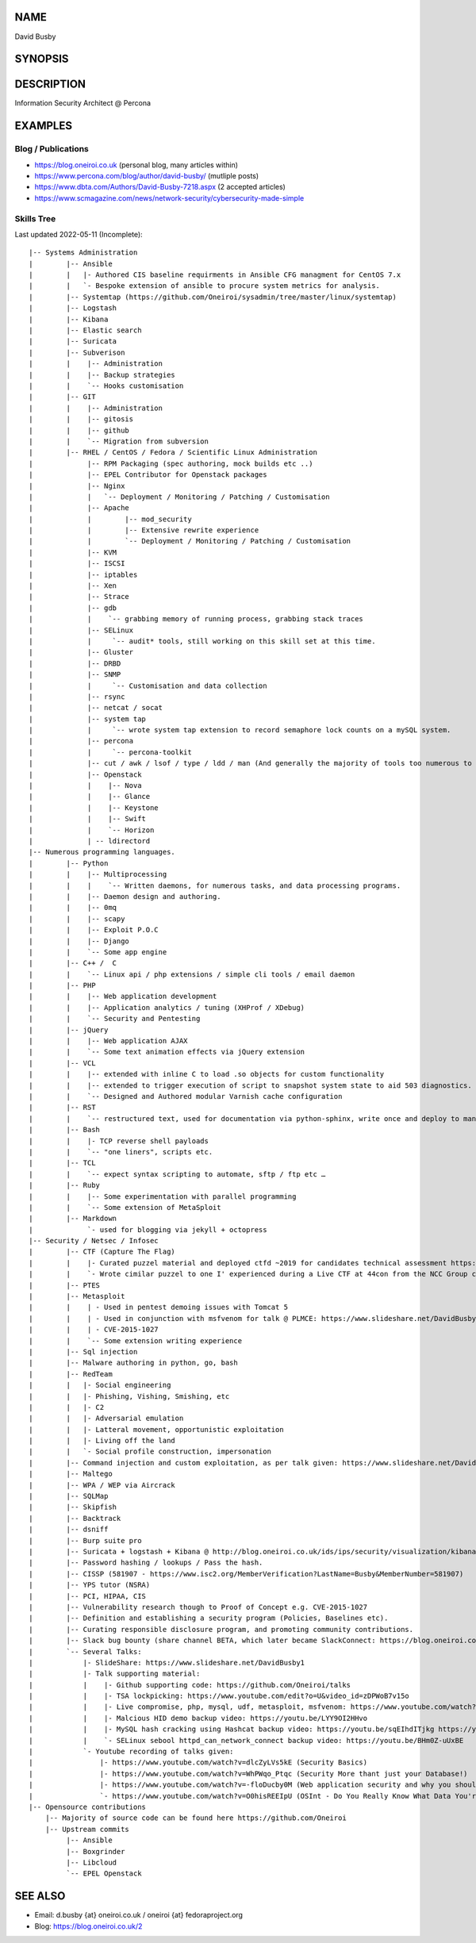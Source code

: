 .. David Busby documentation master file, created by
   sphinx-quickstart on Wed Feb  8 13:10:22 2012.
   You can adapt this file completely to your liking, but it should at least
   contain the root `toctree` directive.

NAME
====
David Busby

SYNOPSIS
========


DESCRIPTION
===========

Information Security Architect @ Percona

EXAMPLES
========

Blog / Publications
-------------------

* https://blog.oneiroi.co.uk (personal blog, many articles within)
* https://www.percona.com/blog/author/david-busby/ (mutliple posts)
* https://www.dbta.com/Authors/David-Busby-7218.aspx (2 accepted articles)
* https://www.scmagazine.com/news/network-security/cybersecurity-made-simple

Skills Tree
-----------

Last updated 2022-05-11 (Incomplete)::

     
    |-- Systems Administration
    |        |-- Ansible
    |        |   |- Authored CIS baseline requirments in Ansible CFG managment for CentOS 7.x
    |        |   `- Bespoke extension of ansible to procure system metrics for analysis.    
    |        |-- Systemtap (https://github.com/Oneiroi/sysadmin/tree/master/linux/systemtap) 
    |        |-- Logstash 
    |        |-- Kibana
    |        |-- Elastic search
    |        |-- Suricata
    |        |-- Subverison
    |        |    |-- Administration
    |        |    |-- Backup strategies
    |        |    `-- Hooks customisation
    |        |-- GIT
    |        |    |-- Administration
    |        |    |-- gitosis
    |        |    |-- github
    |        |    `-- Migration from subversion
    |        |-- RHEL / CentOS / Fedora / Scientific Linux Administration
    |             |-- RPM Packaging (spec authoring, mock builds etc ..)
    |             |-- EPEL Contributor for Openstack packages
    |             |-- Nginx
    |             |   `-- Deployment / Monitoring / Patching / Customisation
    |             |-- Apache
    |             |        |-- mod_security
    |             |        |-- Extensive rewrite experience
    |             |        `-- Deployment / Monitoring / Patching / Customisation
    |             |-- KVM
    |             |-- ISCSI
    |             |-- iptables
    |             |-- Xen
    |             |-- Strace
    |             |-- gdb
    |             |    `-- grabbing memory of running process, grabbing stack traces
    |             |-- SELinux
    |             |     `-- audit* tools, still working on this skill set at this time.
    |             |-- Gluster
    |             |-- DRBD
    |             |-- SNMP
    |             |     `-- Customisation and data collection
    |             |-- rsync
    |             |-- netcat / socat
    |             |-- system tap
    |             |     `-- wrote system tap extension to record semaphore lock counts on a mySQL system.
    |             |-- percona
    |             |     `-- percona-toolkit
    |             |-- cut / awk / lsof / type / ldd / man (And generally the majority of tools too numerous to list here)
    |             |-- Openstack
    |             |    |-- Nova
    |             |    |-- Glance
    |             |    |-- Keystone
    |             |    |-- Swift
    |             |    `-- Horizon
    |             | -- ldirectord
    |-- Numerous programming languages.
    |        |-- Python
    |        |    |-- Multiprocessing
    |        |    |    `-- Written daemons, for numerous tasks, and data processing programs.
    |        |    |-- Daemon design and authoring.
    |        |    |-- 0mq
    |        |    |-- scapy
    |        |    |-- Exploit P.O.C
    |        |    |-- Django
    |        |    `-- Some app engine
    |        |-- C++ /  C
    |        |    `-- Linux api / php extensions / simple cli tools / email daemon
    |        |-- PHP
    |        |    |-- Web application development       
    |        |    |-- Application analytics / tuning (XHProf / XDebug)
    |        |    `-- Security and Pentesting
    |        |-- jQuery
    |        |    |-- Web application AJAX
    |        |    `-- Some text animation effects via jQuery extension
    |        |-- VCL
    |        |    |-- extended with inline C to load .so objects for custom functionality
    |        |    |-- extended to trigger execution of script to snapshot system state to aid 503 diagnostics.
    |        |    `-- Designed and Authored modular Varnish cache configuration
    |        |-- RST
    |        |    `-- restructured text, used for documentation via python-sphinx, write once and deploy to man pages, pdf, html etc.
    |        |-- Bash
    |        |    |- TCP reverse shell payloads
    |        |    `-- "one liners", scripts etc.
    |        |-- TCL
    |        |    `-- expect syntax scripting to automate, sftp / ftp etc …
    |        |-- Ruby
    |        |    |-- Some experimentation with parallel programming
    |        |    `-- Some extension of MetaSploit
    |        |-- Markdown
    |             `- used for blogging via jekyll + octopress
    |-- Security / Netsec / Infosec
    |        |-- CTF (Capture The Flag)
    |        |    |- Curated puzzel material and deployed ctfd ~2019 for candidates technical assessment https://github.com/oneiroi/ctf
    |        |    `- Wrote cimilar puzzel to one I' experienced during a Live CTF at 44con from the NCC Group creating my own version (from scratch: https://github.com/Oneiroi/ctf/tree/master/python/2.x/tcp_lock_challenge )
    |        |-- PTES
    |        |-- Metasploit
    |        |    | - Used in pentest demoing issues with Tomcat 5
    |        |    | - Used in conjunction with msfvenom for talk @ PLMCE: https://www.slideshare.net/DavidBusby1/plmce-security-and-why-you-need-to-review-yours
    |        |    | - CVE-2015-1027 
    |        |    `-- Some extension writing experience
    |        |-- Sql injection
    |        |-- Malware authoring in python, go, bash
    |        |-- RedTeam
    |        |   |- Social engineering
    |        |   |- Phishing, Vishing, Smishing, etc
    |        |   |- C2
    |        |   |- Adversarial emulation
    |        |   |- Latteral movement, opportunistic exploitation
    |        |   |- Living off the land
    |        |   `- Social profile construction, impersonation
    |        |-- Command injection and custom exploitation, as per talk given: https://www.slideshare.net/DavidBusby1/security-and-why-you-need-to-review-yours
    |        |-- Maltego
    |        |-- WPA / WEP via Aircrack
    |        |-- SQLMap
    |        |-- Skipfish
    |        |-- Backtrack
    |        |-- dsniff
    |        |-- Burp suite pro
    |        |-- Suricata + logstash + Kibana @ http://blog.oneiroi.co.uk/ids/ips/security/visualization/kibana/logstash/suricata/arm/utilite/suricata-logstash-kibana-utilite-pro-arm/
    |        |-- Password hashing / lookups / Pass the hash.
    |        |-- CISSP (581907 - https://www.isc2.org/MemberVerification?LastName=Busby&MemberNumber=581907)
    |        |-- YPS tutor (NSRA)
    |        |-- PCI, HIPAA, CIS
    |        |-- Vulnerability research though to Proof of Concept e.g. CVE-2015-1027
    |        |-- Definition and establishing a security program (Policies, Baselines etc).
    |        |-- Curating responsible disclosure program, and promoting community contributions. 
    |        |-- Slack bug bounty (share channel BETA, which later became SlackConnect: https://blog.oneiroi.co.uk/security/shared/channel/slack/beta/beta-functionality-still-needs-security-slack-and-shared-channels/)
    |        `-- Several Talks:
    |            |- SlideShare: https://www.slideshare.net/DavidBusby1
    |            |- Talk supporting material:
    |            |    |- Github supporting code: https://github.com/Oneiroi/talks
    |            |    |- TSA lockpicking: https://www.youtube.com/edit?o=U&video_id=zDPWoB7v15o
    |            |    |- Live compromise, php, mysql, udf, metasploit, msfvenom: https://www.youtube.com/watch?v=e29kbX-rx0s
    |            |    |- Malcious HID demo backup video: https://youtu.be/LYY9OI2HHvo
    |            |    |- MySQL hash cracking using Hashcat backup video: https://youtu.be/sqEIhdITjkg https://youtu.be/A9kBpwSlbJw
    |            |    `- SELinux sebool httpd_can_network_connect backup video: https://youtu.be/BHm0Z-uUxBE
    |            `- Youtube recording of talks given:
    |                |- https://www.youtube.com/watch?v=dlcZyLVs5kE (Security Basics)
    |                |- https://www.youtube.com/watch?v=WhPWqo_Ptqc (Security More thant just your Database!)
    |                |- https://www.youtube.com/watch?v=-floDucby0M (Web application security and why you should review yours - Stachka)
    |                `- https://www.youtube.com/watch?v=O0hisREEIpU (OSInt - Do You Really Know What Data You're Leaking ?)
    |-- Opensource contributions
        |-- Majority of source code can be found here https://github.com/Oneiroi
        |-- Upstream commits
             |-- Ansible
             |-- Boxgrinder
             |-- Libcloud
             `-- EPEL Openstack

SEE ALSO
========

* Email: d.busby {at} oneiroi.co.uk / oneiroi {at} fedoraproject.org
* Blog: https://blog.oneiroi.co.uk/2


